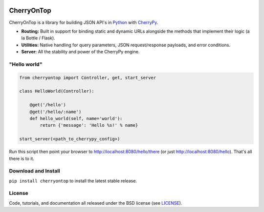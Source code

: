 .. image:: https://pypip.in/download/cherryontop/badge.png
    :target: https://pypi.python.org/pypi/cherryontop/
    :alt: Downloads

.. image:: https://pypip.in/version/cherryontop/badge.png
    :target: https://pypi.python.org/pypi/cherryontop/
    :alt: Latest Version

.. image:: https://pypip.in/license/cherryontop/badge.png
    :target: https://pypi.python.org/pypi/cherryontop/
    :alt: License


.. _CherryPy: http://www.cherrypy.org/
.. _Python: http://python.org/


===========
CherryOnTop
===========

CherryOnTop is a library for building JSON API's in Python_ with CherryPy_.

* **Routing:** Built in support for binding static and dynamic URLs alongside the methods that implement their logic (a la Bottle / Flask).
* **Utilities:** Native handling for query parameters, JSON request/response payloads, and error conditions.
* **Server:** All the stability and power of the CherryPy engine.


"Hello world"
-------------

.. code-block:: python

  from cherryontop import Controller, get, start_server

  class HelloWorld(Controller):

      @get('/hello')
      @get('/hello/:name')
      def hello_world(self, name='world'):
          return {'message': 'Hello %s!' % name}

  start_server(<path_to_cherrypy_config>)

Run this script then point your browser to http://localhost:8080/hello/there (or just http://localhost:8080/hello). That's all there is to it.


Download and Install
--------------------

``pip install cherryontop`` to install the latest stable release.


License
-------

.. __: https://github.com/csira/cherryontop/raw/master/LICENSE.txt

Code, tutorials, and documentation all released under the BSD license (see LICENSE__).
